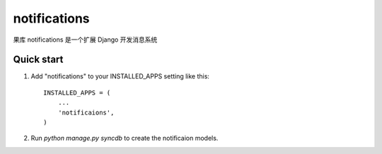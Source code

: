 =====
notifications
=====

果库 notifications 是一个扩展 Django 开发消息系统


Quick start
-----------

1. Add "notifications" to your INSTALLED_APPS setting like this::

      INSTALLED_APPS = (
          ...
          'notificaions',
      )

2. Run `python manage.py syncdb` to create the notificaion models.

